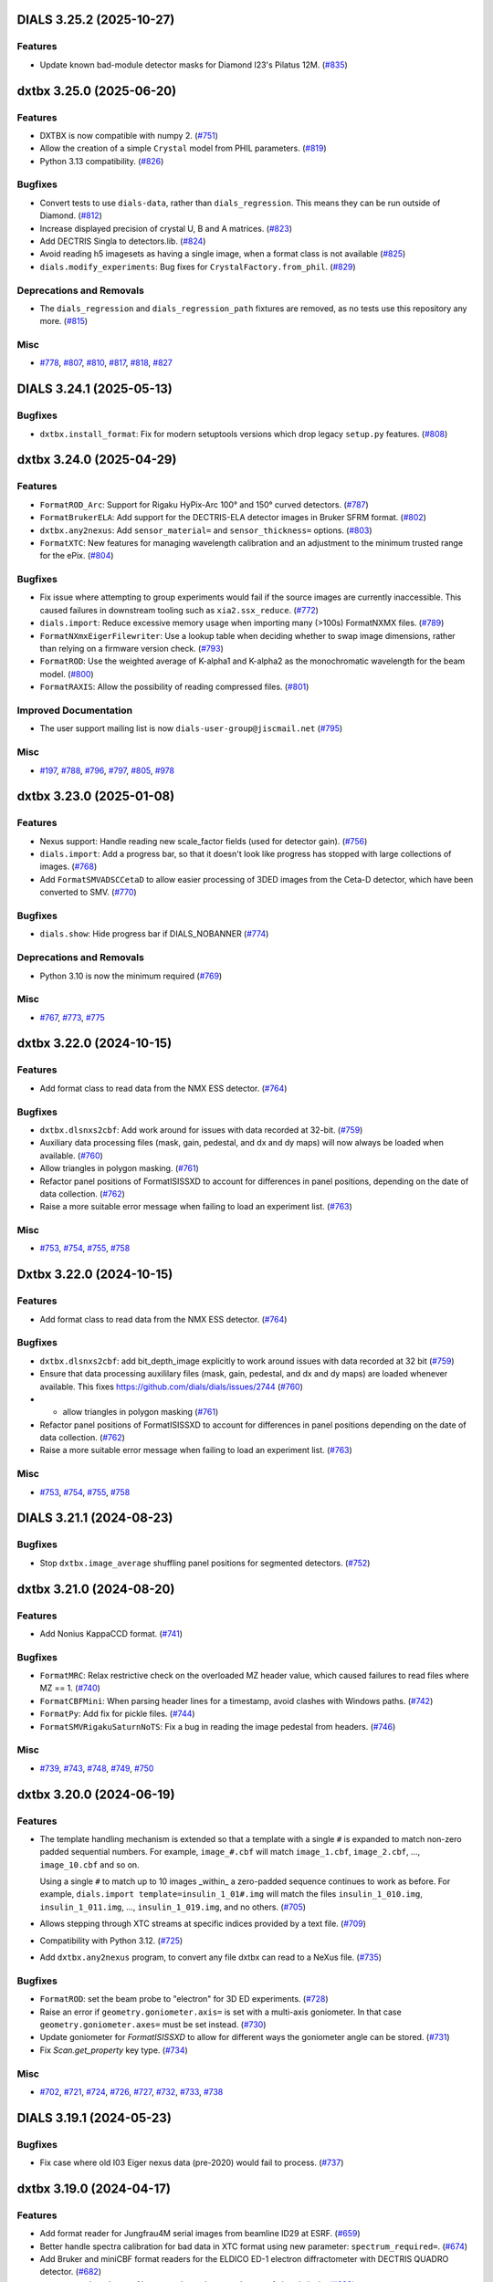 DIALS 3.25.2 (2025-10-27)
=========================

Features
--------

- Update known bad-module detector masks for Diamond I23's Pilatus 12M. (`#835 <https://github.com/cctbx/dxtbx/issues/835>`_)


dxtbx 3.25.0 (2025-06-20)
=========================

Features
--------

- DXTBX is now compatible with numpy 2. (`#751 <https://github.com/cctbx/dxtbx/issues/751>`_)
- Allow the creation of a simple ``Crystal`` model from PHIL parameters. (`#819 <https://github.com/cctbx/dxtbx/issues/819>`_)
- Python 3.13 compatibility. (`#826 <https://github.com/cctbx/dxtbx/issues/826>`_)


Bugfixes
--------

- Convert tests to use ``dials-data``, rather than ``dials_regression``. This means they can be run outside of Diamond. (`#812 <https://github.com/cctbx/dxtbx/issues/812>`_)
- Increase displayed precision of crystal U, B and A matrices. (`#823 <https://github.com/cctbx/dxtbx/issues/823>`_)
- Add DECTRIS Singla to detectors.lib. (`#824 <https://github.com/cctbx/dxtbx/issues/824>`_)
- Avoid reading h5 imagesets as having a single image, when a format class is not available (`#825 <https://github.com/cctbx/dxtbx/issues/825>`_)
- ``dials.modify_experiments``: Bug fixes for ``CrystalFactory.from_phil``. (`#829 <https://github.com/cctbx/dxtbx/issues/829>`_)


Deprecations and Removals
-------------------------

- The ``dials_regression`` and ``dials_regression_path`` fixtures are removed, as no tests use this repository any more. (`#815 <https://github.com/cctbx/dxtbx/issues/815>`_)


Misc
----

- `#778 <https://github.com/cctbx/dxtbx/issues/778>`_, `#807 <https://github.com/cctbx/dxtbx/issues/807>`_, `#810 <https://github.com/cctbx/dxtbx/issues/810>`_, `#817 <https://github.com/cctbx/dxtbx/issues/817>`_, `#818 <https://github.com/cctbx/dxtbx/issues/818>`_, `#827 <https://github.com/cctbx/dxtbx/issues/827>`_


DIALS 3.24.1 (2025-05-13)
=========================

Bugfixes
--------

- ``dxtbx.install_format``: Fix for modern setuptools versions which drop legacy ``setup.py`` features. (`#808 <https://github.com/cctbx/dxtbx/issues/808>`_)


dxtbx 3.24.0 (2025-04-29)
=========================

Features
--------

- ``FormatROD_Arc``: Support for Rigaku HyPix-Arc 100° and 150° curved detectors. (`#787 <https://github.com/cctbx/dxtbx/issues/787>`_)
- ``FormatBrukerELA``: Add support for the DECTRIS-ELA detector images in Bruker SFRM format. (`#802 <https://github.com/cctbx/dxtbx/issues/802>`_)
- ``dxtbx.any2nexus``: Add ``sensor_material=`` and ``sensor_thickness=`` options. (`#803 <https://github.com/cctbx/dxtbx/issues/803>`_)
- ``FormatXTC``: New features for managing wavelength calibration and an adjustment to the minimum trusted range for the ePix. (`#804 <https://github.com/cctbx/dxtbx/issues/804>`_)


Bugfixes
--------

- Fix issue where attempting to group experiments would fail if the source images are currently inaccessible. This caused failures in downstream tooling such as ``xia2.ssx_reduce``. (`#772 <https://github.com/cctbx/dxtbx/issues/772>`_)
- ``dials.import``: Reduce excessive memory usage when importing many (>100s) FormatNXMX files. (`#789 <https://github.com/cctbx/dxtbx/issues/789>`_)
- ``FormatNXmxEigerFilewriter``: Use a lookup table when deciding whether to swap image dimensions, rather than relying on a firmware version check. (`#793 <https://github.com/cctbx/dxtbx/issues/793>`_)
- ``FormatROD``: Use the weighted average of K-alpha1 and K-alpha2 as the monochromatic wavelength for the beam model. (`#800 <https://github.com/cctbx/dxtbx/issues/800>`_)
- ``FormatRAXIS``: Allow the possibility of reading compressed files. (`#801 <https://github.com/cctbx/dxtbx/issues/801>`_)


Improved Documentation
----------------------

- The user support mailing list is now ``dials-user-group@jiscmail.net`` (`#795 <https://github.com/cctbx/dxtbx/issues/795>`_)


Misc
----

- `#197 <https://github.com/cctbx/dxtbx/issues/197>`_, `#788 <https://github.com/cctbx/dxtbx/issues/788>`_, `#796 <https://github.com/cctbx/dxtbx/issues/796>`_, `#797 <https://github.com/cctbx/dxtbx/issues/797>`_, `#805 <https://github.com/cctbx/dxtbx/issues/805>`_, `#978 <https://github.com/cctbx/dxtbx/issues/978>`_


dxtbx 3.23.0 (2025-01-08)
=========================

Features
--------

- Nexus support: Handle reading new scale_factor fields (used for detector gain). (`#756 <https://github.com/cctbx/dxtbx/issues/756>`_)
- ``dials.import``: Add a progress bar, so that it doesn't look like progress has stopped with large collections of images. (`#768 <https://github.com/cctbx/dxtbx/issues/768>`_)
- Add ``FormatSMVADSCCetaD`` to allow easier processing of 3DED images from the Ceta-D detector, which have been converted to SMV. (`#770 <https://github.com/cctbx/dxtbx/issues/770>`_)


Bugfixes
--------

- ``dials.show``: Hide progress bar if DIALS_NOBANNER (`#774 <https://github.com/cctbx/dxtbx/issues/774>`_)


Deprecations and Removals
-------------------------

- Python 3.10 is now the minimum required (`#769 <https://github.com/cctbx/dxtbx/issues/769>`_)


Misc
----

- `#767 <https://github.com/cctbx/dxtbx/issues/767>`_, `#773 <https://github.com/cctbx/dxtbx/issues/773>`_, `#775 <https://github.com/cctbx/dxtbx/issues/775>`_


dxtbx 3.22.0 (2024-10-15)
=========================

Features
--------

- Add format class to read data from the NMX ESS detector. (`#764 <https://github.com/cctbx/dxtbx/issues/764>`_)


Bugfixes
--------

- ``dxtbx.dlsnxs2cbf``: Add work around for issues with data recorded at 32-bit. (`#759 <https://github.com/cctbx/dxtbx/issues/759>`_)
- Auxiliary data processing files (mask, gain, pedestal, and dx and dy maps) will now always be loaded when available. (`#760 <https://github.com/cctbx/dxtbx/issues/760>`_)
- Allow triangles in polygon masking. (`#761 <https://github.com/cctbx/dxtbx/issues/761>`_)
- Refactor panel positions of FormatISISSXD to account for differences in panel positions, depending on the date of data collection. (`#762 <https://github.com/cctbx/dxtbx/issues/762>`_)
- Raise a more suitable error message when failing to load an experiment list. (`#763 <https://github.com/cctbx/dxtbx/issues/763>`_)


Misc
----

- `#753 <https://github.com/cctbx/dxtbx/issues/753>`_, `#754 <https://github.com/cctbx/dxtbx/issues/754>`_, `#755 <https://github.com/cctbx/dxtbx/issues/755>`_, `#758 <https://github.com/cctbx/dxtbx/issues/758>`_


Dxtbx 3.22.0 (2024-10-15)
=========================

Features
--------

- Add format class to read data from the NMX ESS detector. (`#764 <https://github.com/cctbx/dxtbx/issues/764>`_)


Bugfixes
--------

- ``dxtbx.dlsnxs2cbf``: add bit_depth_image explicitly to work around issues with data recorded at 32 bit (`#759 <https://github.com/cctbx/dxtbx/issues/759>`_)
- Ensure that data processing auxililary files (mask, gain, pedestal, and
  dx and dy maps) are loaded whenever available. This fixes
  https://github.com/dials/dials/issues/2744 (`#760 <https://github.com/cctbx/dxtbx/issues/760>`_)
- + allow triangles in polygon masking (`#761 <https://github.com/cctbx/dxtbx/issues/761>`_)
- Refactor panel positions of FormatISISSXD to account for differences in panel positions depending on the date of data collection. (`#762 <https://github.com/cctbx/dxtbx/issues/762>`_)
- Raise a more suitable error message when failing to load an experiment list. (`#763 <https://github.com/cctbx/dxtbx/issues/763>`_)


Misc
----

- `#753 <https://github.com/cctbx/dxtbx/issues/753>`_, `#754 <https://github.com/cctbx/dxtbx/issues/754>`_, `#755 <https://github.com/cctbx/dxtbx/issues/755>`_, `#758 <https://github.com/cctbx/dxtbx/issues/758>`_


DIALS 3.21.1 (2024-08-23)
=========================

Bugfixes
--------

- Stop ``dxtbx.image_average`` shuffling panel positions for segmented detectors. (`#752 <https://github.com/cctbx/dxtbx/issues/752>`_)


dxtbx 3.21.0 (2024-08-20)
=========================

Features
--------

- Add Nonius KappaCCD format. (`#741 <https://github.com/cctbx/dxtbx/issues/741>`_)


Bugfixes
--------

- ``FormatMRC``: Relax restrictive check on the overloaded MZ header value, which caused failures to read files where MZ == 1. (`#740 <https://github.com/cctbx/dxtbx/issues/740>`_)
- ``FormatCBFMini``: When parsing header lines for a timestamp, avoid clashes with Windows paths. (`#742 <https://github.com/cctbx/dxtbx/issues/742>`_)
- ``FormatPy``: Add fix for pickle files. (`#744 <https://github.com/cctbx/dxtbx/issues/744>`_)
- ``FormatSMVRigakuSaturnNoTS``: Fix a bug in reading the image pedestal from headers. (`#746 <https://github.com/cctbx/dxtbx/issues/746>`_)


Misc
----

- `#739 <https://github.com/cctbx/dxtbx/issues/739>`_, `#743 <https://github.com/cctbx/dxtbx/issues/743>`_, `#748 <https://github.com/cctbx/dxtbx/issues/748>`_, `#749 <https://github.com/cctbx/dxtbx/issues/749>`_, `#750 <https://github.com/cctbx/dxtbx/issues/750>`_


dxtbx 3.20.0 (2024-06-19)
=========================

Features
--------

- The template handling mechanism is extended so that a template with a
  single ``#`` is expanded to match non-zero padded sequential numbers.
  For example, ``image_#.cbf`` will match ``image_1.cbf``, ``image_2.cbf``,
  ..., ``image_10.cbf`` and so on.

  Using a single ``#`` to match up to 10 images _within_ a zero-padded
  sequence continues to work as before. For example,
  ``dials.import template=insulin_1_01#.img`` will match the files
  ``insulin_1_010.img``, ``insulin_1_011.img``, ..., ``insulin_1_019.img``,
  and no others. (`#705 <https://github.com/cctbx/dxtbx/issues/705>`_)
- Allows stepping through XTC streams at specific indices provided by a text file. (`#709 <https://github.com/cctbx/dxtbx/issues/709>`_)
- Compatibility with Python 3.12. (`#725 <https://github.com/cctbx/dxtbx/issues/725>`_)
- Add ``dxtbx.any2nexus`` program, to convert any file dxtbx can read to a NeXus file. (`#735 <https://github.com/cctbx/dxtbx/issues/735>`_)


Bugfixes
--------

- ``FormatROD``: set the beam probe to "electron" for 3D ED experiments. (`#728 <https://github.com/cctbx/dxtbx/issues/728>`_)
- Raise an error if ``geometry.goniometer.axis=`` is set with a multi-axis goniometer. In that case ``geometry.goniometer.axes=`` must be set instead. (`#730 <https://github.com/cctbx/dxtbx/issues/730>`_)
- Update goniometer for `FormatISISSXD` to allow for different ways the goniometer angle can be stored. (`#731 <https://github.com/cctbx/dxtbx/issues/731>`_)
- Fix `Scan.get_property` key type. (`#734 <https://github.com/cctbx/dxtbx/issues/734>`_)


Misc
----

- `#702 <https://github.com/cctbx/dxtbx/issues/702>`_, `#721 <https://github.com/cctbx/dxtbx/issues/721>`_, `#724 <https://github.com/cctbx/dxtbx/issues/724>`_, `#726 <https://github.com/cctbx/dxtbx/issues/726>`_, `#727 <https://github.com/cctbx/dxtbx/issues/727>`_, `#732 <https://github.com/cctbx/dxtbx/issues/732>`_, `#733 <https://github.com/cctbx/dxtbx/issues/733>`_, `#738 <https://github.com/cctbx/dxtbx/issues/738>`_


DIALS 3.19.1 (2024-05-23)
=========================

Bugfixes
--------

- Fix case where old I03 Eiger nexus data (pre-2020) would fail to process. (`#737 <https://github.com/cctbx/dxtbx/issues/737>`_)


dxtbx 3.19.0 (2024-04-17)
=========================

Features
--------

- Add format reader for Jungfrau4M serial images from beamline ID29 at ESRF. (`#659 <https://github.com/cctbx/dxtbx/issues/659>`_)
- Better handle spectra calibration for bad data in XTC format using new parameter: ``spectrum_required=``. (`#674 <https://github.com/cctbx/dxtbx/issues/674>`_)
- Add Bruker and miniCBF format readers for the ELDICO ED-1 electron diffractometer with DECTRIS QUADRO detector. (`#682 <https://github.com/cctbx/dxtbx/issues/682>`_)
- ``FormatSMVTimePix_SU``: Always mask out the central cross of virtual pixels. (`#683 <https://github.com/cctbx/dxtbx/issues/683>`_)
- Add format reader for ISIS SXD detector. (`#687 <https://github.com/cctbx/dxtbx/issues/687>`_)
- Detector distance can now be manually overridden for multi-panel detectors. (`#698 <https://github.com/cctbx/dxtbx/issues/698>`_)
- Add format reader to read time of flight Laue data from MANDI. (`#703 <https://github.com/cctbx/dxtbx/issues/703>`_)
- Additional features for `FormatXTCRayonix` (`#723 <https://github.com/cctbx/dxtbx/issues/723>`_)


Bugfixes
--------

- Importing the (deprecated and removed) ``dxtbx.datablock`` module failed to display warning properly. (`#665 <https://github.com/cctbx/dxtbx/issues/665>`_)
- Fix scan comparison for scan properties changes (`#669 <https://github.com/cctbx/dxtbx/issues/669>`_)
- Eiger Support: Invert the module dimensions, only for older firmware versions. See https://media.dectris.com/230203-Release_Notes-DECTRIS_EIGER2.pdf for reference. (`#676 <https://github.com/cctbx/dxtbx/issues/676>`_)
- ``FormatMRC``: Better handling of extended headers. (https://github.com/ccpem/mrcfile/issues/50), and extended headers are ignored if they contain junk values. (`#679 <https://github.com/cctbx/dxtbx/issues/679>`_)
- Fixed some properties not being correctly parsed in `Scan.from_dict`. (`#688 <https://github.com/cctbx/dxtbx/issues/688>`_)
- Negative rotation angles are now allowed, the goniometer axis will be inverted if necessary. (`#690 <https://github.com/cctbx/dxtbx/issues/690>`_)
- ``dials.import`` now uses natural sorting on input data, instead of strict sorting. (`#697 <https://github.com/cctbx/dxtbx/issues/697>`_)
- Fix setting detector distance for single panel detectors that have a hierarchy. (`#699 <https://github.com/cctbx/dxtbx/issues/699>`_)
- Better recognition for SMV images from MLFSOM and other simulators from James Holton. (`#708 <https://github.com/cctbx/dxtbx/issues/708>`_)
- Fix error introduced in ``FormatSMVJHSim`` causing test failures. (`#710 <https://github.com/cctbx/dxtbx/issues/710>`_)
- `PolychromaticBeam` can now be copied with `copy.deepcopy`. (`#711 <https://github.com/cctbx/dxtbx/issues/711>`_)
- Add missing argument to `PolychromaticBeamPickleSuite.getinitargs`. (`#714 <https://github.com/cctbx/dxtbx/issues/714>`_)


Misc
----

- `#620 <https://github.com/cctbx/dxtbx/issues/620>`_, `#667 <https://github.com/cctbx/dxtbx/issues/667>`_, `#670 <https://github.com/cctbx/dxtbx/issues/670>`_, `#689 <https://github.com/cctbx/dxtbx/issues/689>`_, `#691 <https://github.com/cctbx/dxtbx/issues/691>`_, `#694 <https://github.com/cctbx/dxtbx/issues/694>`_, `#696 <https://github.com/cctbx/dxtbx/issues/696>`_, `#701 <https://github.com/cctbx/dxtbx/issues/701>`_, `#704 <https://github.com/cctbx/dxtbx/issues/704>`_, `#707 <https://github.com/cctbx/dxtbx/issues/707>`_, `#713 <https://github.com/cctbx/dxtbx/issues/713>`_


dxtbx 3.17.0 (2023-11-03)
=========================

Features
--------

- Add ``nxmx_writer``, a tool for converting any data dxtbx can read to NeXus data. (`#615 <https://github.com/cctbx/dxtbx/issues/615>`_)
- Remove circular dependencies between dxtbx and ``cctbx.xfel``, by using the new ``serialtbx``. (`#627 <https://github.com/cctbx/dxtbx/issues/627>`_)
- Set the beam probe to ``electron`` in both ``FormatNXmxED`` and ``FormatSER``. (`#661 <https://github.com/cctbx/dxtbx/issues/661>`_)


Bugfixes
--------

- ``dxtbx.image_average``: Better handle detector gain and pixel data type. (`#660 <https://github.com/cctbx/dxtbx/issues/660>`_)
- ``Beam.probe`` is no longer reset if any geometrical override is provided at import. (`#661 <https://github.com/cctbx/dxtbx/issues/661>`_)
- Pilatus 4: Do not invert module size that is correctly written in master file. (`#663 <https://github.com/cctbx/dxtbx/issues/663>`_)
- ``dxtbx.plot_detector_models``: Use noninteractive matpotlib backend, if using the ``pdf_file=`` option. (`#664 <https://github.com/cctbx/dxtbx/issues/664>`_)


Deprecations and Removals
-------------------------

- Legacy ``Datablock`` support has been removed, after being deprecated for several years. If you have any experiments that use these, they will need to be re-imported. (`#504 <https://github.com/cctbx/dxtbx/issues/504>`_)


Misc
----

- `#622 <https://github.com/cctbx/dxtbx/issues/622>`_


Dxtbx 3.17 (2023-11-03)
=======================

Features
--------

- Add nxmx_writer, a tool for converting any data dxtbx can read to NeXus data (`#615 <https://github.com/cctbx/dxtbx/issues/615>`_)
- Remove circular dependencies between dxtbx and ``cctbx.xfel`` by using the new ``serialtbx``. (`#627 <https://github.com/cctbx/dxtbx/issues/627>`_)
- Set the beam probe to ``electron`` in both ``FormatNXmxED`` and ``FormatSER``. (`#661 <https://github.com/cctbx/dxtbx/issues/661>`_)


Bugfixes
--------

- Bugfix for dxtbx.image_average: handle detector gain and pixel data type better (`#660 <https://github.com/cctbx/dxtbx/issues/660>`_)
- The beam probe is no longer reset if any geometrical override is provided at import. (`#661 <https://github.com/cctbx/dxtbx/issues/661>`_)
- Pilatus 4: do not invert module size (is written correctly in master file) (`#663 <https://github.com/cctbx/dxtbx/issues/663>`_)
- ``dxtbx.plot_detector_models``: use noninteractive matpotlib backend if using the pdf_file option (`#664 <https://github.com/cctbx/dxtbx/issues/664>`_)


Deprecations and Removals
-------------------------

- dxtbx: remove legacy datablock object (obsolete for several years) (`#504 <https://github.com/cctbx/dxtbx/issues/504>`_)


Misc
----

- `#622 <https://github.com/cctbx/dxtbx/issues/622>`_


DIALS 3.16.1 (2023-09-05)
=========================

Bugfixes
--------

- Fix situation where a bad ``Beam.probe`` could cause undefined behaviour. (`#656 <https://github.com/cctbx/dxtbx/issues/656>`_)
- Fix performance regression loading large experiment lists containing profile/scaling models. (`#658 <https://github.com/cctbx/dxtbx/issues/658>`_)


dxtbx 3.16.0 (2023-08-14)
=========================

Features
--------

- Add new Beam class ``dxtbx.model.PolychromaticBeam``, for polychromatic/multi-wavelength/wide bandpass experiments. (`#621 <https://github.com/cctbx/dxtbx/issues/621>`_)
- Formats: Reflect move of Eiger detector from PETRA P14 to P13. (`#626 <https://github.com/cctbx/dxtbx/issues/626>`_)
- The ``model.Beam`` object now has a ``probe`` value to keep track of the type of radiation. (`#647 <https://github.com/cctbx/dxtbx/issues/647>`_)
- Formats: CBFMini support for the EIGER2 16M detector at CHESS beamline ID7B2, which has an inverted rotation axis. (`#649 <https://github.com/cctbx/dxtbx/issues/649>`_)
- Formats: Support for Eiger 9M on ESRF ID23-2, which has an undeclared vertical goniometer. (`#651 <https://github.com/cctbx/dxtbx/issues/651>`_)
- Formats: Partial support for the Rigaku Oxford Diffraction file format, including support for multi-axis goniometers and faster decompression. (`#645 <https://github.com/cctbx/dxtbx/issues/645>`_) (`#653 <https://github.com/cctbx/dxtbx/issues/653>`_)


Bugfixes
--------

- Panel geometry definitions in PHIL are merged by panel id *before* constructing panels. (`#299 <https://github.com/cctbx/dxtbx/issues/299>`_)
- ``flumpy``: Fix case where incorrect ``flex.vec2``, ``flex.vec3`` could be generated. (`#439 <https://github.com/cctbx/dxtbx/issues/439>`_)
- NXmx files with multidimensional arrays (images, modules, or both) are now handled. (`#612 <https://github.com/cctbx/dxtbx/issues/612>`_)
- Slicing of imageset objects is now consistently 0-based, including for the sliced data accessor. Previously, the data accessor had to be accessed with the original index offsets. (`#633 <https://github.com/cctbx/dxtbx/issues/633>`_)
- Formats: Add fix for Eiger / NXmx data from DLS i19-2, to correctly assign the image bit depth. (`#652 <https://github.com/cctbx/dxtbx/issues/652>`_)


Misc
----

- `#640 <https://github.com/cctbx/dxtbx/issues/640>`_, `#642 <https://github.com/cctbx/dxtbx/issues/642>`_, `#643 <https://github.com/cctbx/dxtbx/issues/643>`_, `#645 <https://github.com/cctbx/dxtbx/issues/645>`_, `#650 <https://github.com/cctbx/dxtbx/issues/650>`_, `#655 <https://github.com/cctbx/dxtbx/issues/655>`_


DIALS 3.15.1 (2023-06-29)
=========================

Bugfixes
--------

- ``dxtbx.dlsnxs2cbf``: Fix import overwritten by local variable. (`#641 <https://github.com/cctbx/dxtbx/issues/641>`_)


dxtbx 3.15.0 (2023-06-13)
=========================

Features
--------

- Support for Bruker Photon detectors has been extended to include Photon-III. (`#637 <https://github.com/cctbx/dxtbx/issues/637>`_)


Bugfixes
--------

- Rigaku Saturn SMV images with multi-axis crystal goniometers are now handledi, instead of being silently ignored. With thanks to James Hester for this contribution. (`#617 <https://github.com/cctbx/dxtbx/issues/617>`_)
- FormatCBFFull: If rotation angles are decreasing, then invert the rotation axis as well as the angles, to be consistent. (`#623 <https://github.com/cctbx/dxtbx/issues/623>`_)
- Bugfix for CCTBX bootstrapped environments, without conda. (`#630 <https://github.com/cctbx/dxtbx/issues/630>`_)


Misc
----

- `#625 <https://github.com/cctbx/dxtbx/issues/625>`_, `#636 <https://github.com/cctbx/dxtbx/issues/636>`_, `#639 <https://github.com/cctbx/dxtbx/issues/639>`_


DIALS 3.14.2 (2023-05-16)
=========================

Bugfixes
--------

- Compatibility fix for the DECTRIS Eiger FileWriter. Recent FileWriter versions split bit depth metadata into two separate items, ``bit_depth_readout`` from the NXmx standard, and the new ``bit_depth_image`` field. This adds support for the latter, and now passes the metadata through into image conversion. (`#632 <https://github.com/cctbx/dxtbx/issues/632>`_)


dxtbx 3.14.0 (2023-04-12)
=========================

Features
--------

- ``flumpy``: Add support for conversion of ``flex.miller_index`` arrays to/from numpy. (`#618 <https://github.com/cctbx/dxtbx/issues/618>`_)


Bugfixes
--------

- Flumpy: Prefer returning ``flex.int`` instead of ``flex.long`` when they are the same size. This solves ambiguous behaviour when reading images on Windows platforms. (`#607 <https://github.com/cctbx/dxtbx/issues/607>`_)
- ``dxtbx.plot_detector_models``: Fix display of multiple single-panel detector models. (`#610 <https://github.com/cctbx/dxtbx/issues/610>`_)


Misc
----

- `#604 <https://github.com/cctbx/dxtbx/issues/604>`_, `#608 <https://github.com/cctbx/dxtbx/issues/608>`_, `#609 <https://github.com/cctbx/dxtbx/issues/609>`_, `#611 <https://github.com/cctbx/dxtbx/issues/611>`_, `#614 <https://github.com/cctbx/dxtbx/issues/614>`_


dxtbx 3.13.0 (2023-01-26)
=========================

Features
--------

- ``FormatNXmxED``: Format support for electron diffraction images converted to be compatible with NXmx by `nexgen <https://github.com/dials/nexgen>`_. (`#583 <https://github.com/cctbx/dxtbx/issues/583>`_)
- ``FormatNXmxEDeBIC``: Including a mask specific for the SINGLA that is temporarily installed at eBIC, through to early 2023. (`#589 <https://github.com/cctbx/dxtbx/issues/589>`_)


Bugfixes
--------

- ``dxtbx.image_average``: Fix a crash from using more processors than images when using MPI. (`#571 <https://github.com/cctbx/dxtbx/issues/571>`_)
- ``dxtbx.plot_detector_models`` now works with newer versions of matplotlib. (`#574 <https://github.com/cctbx/dxtbx/issues/574>`_)
- ``FormatNXmxDLS``: Don't process electron diffraction images collected at eBIC that have been converted by ``nexgen``. (`#579 <https://github.com/cctbx/dxtbx/issues/579>`_)
- Correct maximum value of Rayonix trusted range. (`#590 <https://github.com/cctbx/dxtbx/issues/590>`_)
- Read underload from CBF files. (`#592 <https://github.com/cctbx/dxtbx/issues/592>`_)
- ``NXmx``: Ensure integer data types get converted to ``flex.int`` on all platforms. (`#594 <https://github.com/cctbx/dxtbx/issues/594>`_)
- Fix trusted range in ``FormatCBFMultiTile`` and ``FormatCBFMultiTileHierarchy``. (`#595 <https://github.com/cctbx/dxtbx/issues/595>`_)
- ``FullCBFWriter``: Fix writing of the newly consistent trusted_range values. (`#601 <https://github.com/cctbx/dxtbx/issues/601>`_)


Misc
----

- `#578 <https://github.com/cctbx/dxtbx/issues/578>`_, `#591 <https://github.com/cctbx/dxtbx/issues/591>`_, `#597 <https://github.com/cctbx/dxtbx/issues/597>`_, `#598 <https://github.com/cctbx/dxtbx/issues/598>`_, `#599 <https://github.com/cctbx/dxtbx/issues/599>`_, `#600 <https://github.com/cctbx/dxtbx/issues/600>`_, `#602 <https://github.com/cctbx/dxtbx/issues/602>`_, `#603 <https://github.com/cctbx/dxtbx/issues/603>`_, `#605 <https://github.com/cctbx/dxtbx/issues/605>`_, `#606 <https://github.com/cctbx/dxtbx/issues/606>`_


Dxtbx 3.13 (2023-01-12)
=======================

Features
--------

- ``FormatNXmxED``: Format support for electron diffraction images converted to be compatible with NXmx by `nexgen <https://github.com/dials/nexgen>`_. (`#583 <https://github.com/cctbx/dxtbx/issues/583>`_)
- ``FormatNXmxEDeBIC``: Including a mask specific for the SINGLA that is temporarily installed at eBIC, through to early 2023. (`#589 <https://github.com/cctbx/dxtbx/issues/589>`_)


Bugfixes
--------

- ``dxtbx.image_average``: Fix a crash from using more processors than images when using MPI. (`#571 <https://github.com/cctbx/dxtbx/issues/571>`_)
- ``dxtbx.plot_detector_models`` now works with newer versions of matplotlib. (`#574 <https://github.com/cctbx/dxtbx/issues/574>`_)
- ``FormatNXmxDLS``: Don't process electron diffraction images collected at eBIC that have been converted by ``nexgen``. (`#579 <https://github.com/cctbx/dxtbx/issues/579>`_)
- Correct maximum value of Rayonix trusted range. (`#590 <https://github.com/cctbx/dxtbx/issues/590>`_)
- Read underload from CBF files (`#592 <https://github.com/cctbx/dxtbx/issues/592>`_)
- ``NXmx``: Ensure integer data types get converted to ``flex.int`` on all platforms. (`#594 <https://github.com/cctbx/dxtbx/issues/594>`_)
- Fix trusted range in ``FormatCBFMultiTile`` and ``FormatCBFMultiTileHierarchy``. (`#595 <https://github.com/cctbx/dxtbx/issues/595>`_)


Misc
----

- `#578 <https://github.com/cctbx/dxtbx/issues/578>`_, `#591 <https://github.com/cctbx/dxtbx/issues/591>`_, `#597 <https://github.com/cctbx/dxtbx/issues/597>`_, `#598 <https://github.com/cctbx/dxtbx/issues/598>`_, `#600 <https://github.com/cctbx/dxtbx/issues/600>`_


Dxtbx 3.13 (2023-01-12)
=======================

Features
--------

- ``FormatNXmxED``: a new format class for electron diffraction images converted to be compatible with NXmx by nexgen (https://github.com/dials/nexgen) (`#583 <https://github.com/cctbx/dxtbx/issues/583>`_)
- Add ``FormatNXmxEDeBIC``, which includes a mask specific for the SINGLA that is temporarily installed at eBIC, through to early 2023. (`#589 <https://github.com/cctbx/dxtbx/issues/589>`_)


Bugfixes
--------

- dxtbx.image_average: fix a crash from using more processors than images when using MPI. (`#571 <https://github.com/cctbx/dxtbx/issues/571>`_)
- Fix dxtbx.plot_detector_models for new versions of matplotlib (`#574 <https://github.com/cctbx/dxtbx/issues/574>`_)
- ``FormatNXmxDLS`` no longer recognises electron diffraction images collected at eBIC that have been converted by ``nexgen``. (`#579 <https://github.com/cctbx/dxtbx/issues/579>`_)
- Corrected maximum value of Rayonix trusted range. (`#590 <https://github.com/cctbx/dxtbx/issues/590>`_)
- Read underload from CBF files (`#592 <https://github.com/cctbx/dxtbx/issues/592>`_)
- ``NXmx``: Ensure integer data types get converted to ``flex.int``, i.e. ``int`` C-type, on all platforms (`#594 <https://github.com/cctbx/dxtbx/issues/594>`_)
- Fix trusted range in FormatCBFMultiTile and FormatCBFMultiTileHierarchy. (`#595 <https://github.com/cctbx/dxtbx/issues/595>`_)


Misc
----

- `#578 <https://github.com/cctbx/dxtbx/issues/578>`_, `#591 <https://github.com/cctbx/dxtbx/issues/591>`_, `#597 <https://github.com/cctbx/dxtbx/issues/597>`_, `#598 <https://github.com/cctbx/dxtbx/issues/598>`_, `#600 <https://github.com/cctbx/dxtbx/issues/600>`_


DIALS 3.12.1 (2022-12-05)
=========================

Bugfixes
--------

- NXmx: eliminate potential divide-by-zero warning (`#572 <https://github.com/cctbx/dxtbx/issues/572>`_)
- Fallback on legacy FormatNexus to workaround issues reading datasets written by the Dectris filewriter with FormatNXmx(#582) (`#584 <https://github.com/cctbx/dxtbx/issues/584>`_)
- Fix support for datasets generated by the DECTRIS EIGER filewriter (`#586 <https://github.com/cctbx/dxtbx/issues/586>`_)
- ``FormatCBFFull``: trusted range bug fix - use the minimum valid pixel value rather than the undefined value (`#587 <https://github.com/cctbx/dxtbx/issues/587>`_)
- NXmx: fallback on explicit beam_center_{x,y} if the x,y components of the detector origin are zero (`#588 <https://github.com/cctbx/dxtbx/issues/588>`_)


dxtbx 3.12.0 (2022-10-31)
=========================

Features
--------

- Improve XTC handling from LCLS. Includes better spectrum support, parallax for the ePix, binning for the Rayonix, and radial_averge fixes. (`#517 <https://github.com/cctbx/dxtbx/issues/517>`_)
- Add spectrum support to FormatNXmx. (`#538 <https://github.com/cctbx/dxtbx/issues/538>`_)
- NXmx: Add support for `@equipment_component <https://manual.nexusformat.org/classes/base_classes/NXtransformations.html#nxtransformations-axisname-equipment-component-attribute>`_ for forming logical groupings of transformations to reduce the number of levels in the detector hierarchy.  Note: ``.expt`` files will not be backwards compatible for users of the JF16M detector at SwissFEL, or the AGIPD detector at EuXFEL. (`#561 <https://github.com/cctbx/dxtbx/issues/561>`_)


Bugfixes
--------

- ``trusted_range`` is now defined consistently as the _inclusive_ range between the minimum and maximum trusted values, i.e. valid pixels are those less than or equal to the maximum trusted value and greater than or equal to the minimum trusted value. (`#536 <https://github.com/cctbx/dxtbx/issues/536>`_)
- Improved speed of reading many-panel Nexus images. (`#565 <https://github.com/cctbx/dxtbx/issues/565>`_)
- Remove unintended error message escalation when passing multiple image ranges to import. 
- Remove stray and unhelpful error message display when passing multiple image ranges to import. (`#567 <https://github.com/cctbx/dxtbx/issues/567>`_)
- Added Diamonds VMXm Eiger CdTe 9M to "legacy" list where the fast, slow dimensions are reversed. (`#569 <https://github.com/cctbx/dxtbx/issues/569>`_)


Deprecations and Removals
-------------------------

- The deprecated ``set_slow_fast_beam_centre_mm`` function has been removed. Please use ``set_fast_slow_beam_centre_mm`` instead. (`#544 <https://github.com/cctbx/dxtbx/issues/544>`_)


Misc
----

- `#541 <https://github.com/cctbx/dxtbx/issues/541>`_, `#543 <https://github.com/cctbx/dxtbx/issues/543>`_, `#554 <https://github.com/cctbx/dxtbx/issues/554>`_, `#556 <https://github.com/cctbx/dxtbx/issues/556>`_, `#557 <https://github.com/cctbx/dxtbx/issues/557>`_, `#558 <https://github.com/cctbx/dxtbx/issues/558>`_, `#563 <https://github.com/cctbx/dxtbx/issues/563>`_


DIALS 3.11.2 (2022-09-27)
=========================

Bugfixes
--------

- ``NXmx``: Cope more gracefully with scalar NXtransformations values. (`#546 <https://github.com/cctbx/dxtbx/issues/546>`_)
- ``dxtbx.dlsnxs2cbf``: Fix distance and pixel size bugs. (`#548 <https://github.com/cctbx/dxtbx/issues/548>`_)
- NXmx reading: Handle cases where the detector is read as between the sample and source. This is to compensate for an incorrect definition in the Dectris Eiger file writer. (`#550 <https://github.com/cctbx/dxtbx/issues/550>`_)


Misc
----

- `#547 <https://github.com/cctbx/dxtbx/issues/547>`_


DIALS 3.11.1 (2022-09-02)
=========================

Bugfixes
--------

- ``dxtbx.dlsnxs2cbf``: Fix bug introduced by #572. (`#545 <https://github.com/cctbx/dxtbx/issues/545>`_)


dxtbx 3.11.0 (2022-08-24)
=========================

Features
--------

- Replace use of legacy ``FormatNexusEiger`` with new ``FormatNXmx`` format class. (`#455 <https://github.com/cctbx/dxtbx/issues/455>`_)


Bugfixes
--------

- DXTBX now uses the median oscillation width from across the entire scan. This resolved issues where the goniometer scan positions were read-back values instead of set-point values, and a slow rotation start across the first two images would cause the oscillation width for the whole scan to be calculated incorrectly. (`#526 <https://github.com/cctbx/dxtbx/issues/526>`_)
- ``FormatNXmx``: Support NXmx files with one wavelength per image. (`#527 <https://github.com/cctbx/dxtbx/issues/527>`_)
- ``ExperimentList.append()``: No longer O(N²) with experiment identifiers. (`#528 <https://github.com/cctbx/dxtbx/issues/528>`_)
- ``FormatNXmx``: Ignore empty pixel masks, instead of printing a confusing error. (`#529 <https://github.com/cctbx/dxtbx/issues/529>`_)
- Correct assumptions about interpreting multi-axis goniometer axes from full-CBF files. Previously, it was assumed the ``axis`` and ``diffrn_scan_axis`` categories listed axes in the same order, and that this matched a standard diffractometer axis order. The goniometer model is now build correctly, regardless of the order specified in the file. (`#539 <https://github.com/cctbx/dxtbx/issues/539>`_)


Misc
----

- `#531 <https://github.com/cctbx/dxtbx/issues/531>`_, `#533 <https://github.com/cctbx/dxtbx/issues/533>`_


DIALS 3.10.3 (2022-08-02)
=========================

Bugfixes
--------

- Fix ``mask_untrusted_circle()`` crash when untrusted circle extends outside detector. This affected ``dials.generate_mask``. (`#525 <https://github.com/cctbx/dxtbx/issues/525>`_)
- ``FormatNXmx``: Allow empty ``saturation_value`` field when importing data. (`#534 <https://github.com/cctbx/dxtbx/issues/534>`_)


DIALS 3.10.1 (2022-07-12)
=========================

Features
--------

- Updated bad pixel mask for DLS I23 PILATUS 12M for 2022 run 3 (`#530 <https://github.com/cctbx/dxtbx/issues/530>`_)


Bugfixes
--------

- ``dxtbx.install_format``: Handle case on MacOS ``.pkg`` installations where URL-formats could not be installed. (`#524 <https://github.com/cctbx/dxtbx/issues/524>`_)


dxtbx 3.10.0 (2022-06-09)
=========================

Features
--------

- Recognise `NXmx standard <https://manual.nexusformat.org/classes/applications/NXmx.html>`_ data from the Diamond Light Source `DIAD <https://www.diamond.ac.uk/Instruments/Imaging-and-Microscopy/DIAD.html>`_ beamline. (`#506 <https://github.com/cctbx/dxtbx/issues/506>`_)
- When installed as a libtbx module, dxtbx will not install python packages into ``conda_base/``. (`#511 <https://github.com/cctbx/dxtbx/issues/511>`_)
- Added ``flex_table.h`` and ``flex_table_suite.h`` objects from DIALS. These contain the C++ classes backing the ``dials.array_family.flex.reflection_table`` object, and allow a collection of ``array_family.flex`` arrays to be grouped together into a multi-columnar, row-addressable format. They are moved here to allow extension of the dxtbx models in this form. (`#521 <https://github.com/cctbx/dxtbx/issues/521>`_)


Bugfixes
--------

- Fixed ``Panel.projection_2d`` not being serialized. (`#509 <https://github.com/cctbx/dxtbx/issues/509>`_)
- ``dxtbx.dlsnxs2cbf``: Fix image oscillation for screening images (`#514 <https://github.com/cctbx/dxtbx/issues/514>`_)
- Fix ``dxtbx.image_average`` for raster scans. (`#522 <https://github.com/cctbx/dxtbx/issues/522>`_)


Deprecations and Removals
-------------------------

- Remove disused ``FormatEigerStream`` format class. This was used internally at Diamond Light Source as an intermediate solution before implementing SWMR support. (`#499 <https://github.com/cctbx/dxtbx/issues/499>`_)


Misc
----

- `#498 <https://github.com/cctbx/dxtbx/issues/498>`_, `#500 <https://github.com/cctbx/dxtbx/issues/500>`_, `#502 <https://github.com/cctbx/dxtbx/issues/502>`_, `#505 <https://github.com/cctbx/dxtbx/issues/505>`_, `#512 <https://github.com/cctbx/dxtbx/issues/512>`_, `#513 <https://github.com/cctbx/dxtbx/issues/513>`_, `#515 <https://github.com/cctbx/dxtbx/issues/515>`_, `#520 <https://github.com/cctbx/dxtbx/issues/520>`_


dxtbx DIALS 3.9.2 (2022-05-09)
==============================

Bugfixes
--------

- ``FormatCBFFullPilatus``: Handle detector information better in cases of multiple or missing panels. (`#508 <https://github.com/cctbx/dxtbx/issues/508>`_)
- Remove check for beam/normalization orthogonality in ``Beam.rotate_around_origin``. This could stop processing of older, incorrectly configured data. (`#510 <https://github.com/cctbx/dxtbx/issues/510>`_)
- Correct a unicode error reading Bruker ``.sfrm`` files. With thanks to `Dennis Brookner <https://github.com/dennisbrookner>`_ for this change. (`#518 <https://github.com/cctbx/dxtbx/issues/518>`_)


dxtbx 3.8.4 (2022-04-01)
========================

Bugfixes
--------

- ``FormatNXmxI19_2``:  Allow data from beamline I19-2 at Diamond Light Source to be processed with optional masking of the beamline's standard diamond anvil pressure cell with a 76° aperture. (`#481 <https://github.com/cctbx/dxtbx/issues/481>`_)


dxtbx 3.9.1 (2022-03-31)
========================

Features
--------

- Windows support for the CMake build. (`#507 <https://github.com/cctbx/dxtbx/issues/507>`_)


dxtbx 3.9.0 (2022-03-14)
========================

Features
--------

- Add get_spectrum to FormatXTC (`#484 <https://github.com/cctbx/dxtbx/issues/484>`_)
- Add filtering by event code for processing LCLS data (`#489 <https://github.com/cctbx/dxtbx/issues/489>`_)
- Beam flux is now written to, and read from, CBF files. (`#493 <https://github.com/cctbx/dxtbx/issues/493>`_)


Bugfixes
--------

- Reduce, in some cases drastically, memory usage of ``ImageSet`` objects. (`#438 <https://github.com/cctbx/dxtbx/issues/438>`_)
- Make FormatPY abstract so that dxtbx doesn't try to read ``.pickle`` reflection files as images. (`#464 <https://github.com/cctbx/dxtbx/issues/464>`_)
- Add method ersatz_uuid4 which gives an implementation of a random 128 bit UUID4 (`#477 <https://github.com/cctbx/dxtbx/issues/477>`_)
- ``FormatNXmxI19_2``:  Allow data from beamline I19-2 at Diamond Light Source to be processed with optional masking of the beamline's standard diamond anvil pressure cell with a 76° aperture. (`#481 <https://github.com/cctbx/dxtbx/issues/481>`_)
- Correctly handle slicing ImageSequences made from images starting with 0 (`#485 <https://github.com/cctbx/dxtbx/issues/485>`_)
- The Beam object constructor no longer discards "transmission" and "flux". (`#488 <https://github.com/cctbx/dxtbx/issues/488>`_)
- Fix wavelength bug in FormatXTC for older datasets (`#490 <https://github.com/cctbx/dxtbx/issues/490>`_)
- Fixed inconsistency in ``dxtbx.model.Scan`` default constructor that gave different results when loading from Python dictionary. (`#496 <https://github.com/cctbx/dxtbx/issues/496>`_)


Misc
----

- `#462 <https://github.com/cctbx/dxtbx/issues/462>`_, `#463 <https://github.com/cctbx/dxtbx/issues/463>`_, `#466 <https://github.com/cctbx/dxtbx/issues/466>`_, `#468 <https://github.com/cctbx/dxtbx/issues/468>`_, `#471 <https://github.com/cctbx/dxtbx/issues/471>`_, `#477 <https://github.com/cctbx/dxtbx/issues/477>`_, `#479 <https://github.com/cctbx/dxtbx/issues/479>`_, `#480 <https://github.com/cctbx/dxtbx/issues/480>`_, `#482 <https://github.com/cctbx/dxtbx/issues/482>`_, `#487 <https://github.com/cctbx/dxtbx/issues/487>`_, `#494 <https://github.com/cctbx/dxtbx/issues/494>`_, `#495 <https://github.com/cctbx/dxtbx/issues/495>`_


DIALS 3.8.3 (2022-02-22)
========================

Bugfixes
--------

- FormatNXmx: Open nexus files in SWMR mode. (`#478 <https://github.com/cctbx/dxtbx/issues/478>`_)


DIALS 3.8.2 (2022-02-07)
========================

Bugfixes
--------

- ``dxtbx.dlsnxs2cbf``: Provide more general support for correctly formatted NXmx-flavoured NeXus data.  Previously, only a very limited subset of experiment geometries and data formats were supported. (`#453 <https://github.com/cctbx/dxtbx/issues/453>`_)
- More robustly handle different ways of recording single-value NXmx detector metadata. (`#460 <https://github.com/cctbx/dxtbx/issues/460>`_)
- Fix ``dxtbx.plot_detector_models`` running on newer matplotlib versions. (`#475 <https://github.com/cctbx/dxtbx/issues/475>`_)


DIALS 3.8.1 (2022-01-25)
========================

Features
--------

- Updated bad pixel mask for DLS I23 PILATUS 12M for 2022 run 1 (`#469 <https://github.com/cctbx/dxtbx/issues/469>`_)


dxtbx 3.8.0 (2022-01-11)
========================

Features
--------

- dxtbx can be optionally used without ``cbflib_adaptbx``. (`#368 <https://github.com/cctbx/dxtbx/issues/368>`_)
- Experimental support for building dxtbx with CMake. (`#449 <https://github.com/cctbx/dxtbx/issues/449>`_)
- Track dxtbx version explicitly, with bump2version. (`#458 <https://github.com/cctbx/dxtbx/issues/458>`_)


Bugfixes
--------

- Fix an arithmetic mistake in ``dxtbx.model.Goniometer.rotate_around_origin``, which was mangling the addition of a new rotation to the goniostat rotation operator :math:`\mathbf{R}`. (`#451 <https://github.com/cctbx/dxtbx/issues/451>`_)
- Correct pedestal handling for simulated images from ``simtbx``. (`#456 <https://github.com/cctbx/dxtbx/issues/456>`_)
- Ensure ``FormatTIFF`` only understands images with the expected basic TIFF header. (`#457 <https://github.com/cctbx/dxtbx/issues/457>`_)
- Get CI builds working again by restricting ``setuptools<60``. (`#459 <https://github.com/cctbx/dxtbx/issues/459>`_)


Improved Documentation
----------------------

- Update the documentation of the in-house convention for representing the goniostat rotation operator :math:`\mathbf{R}`, to match `the conventions page <https://dials.github.io/documentation/conventions.html#the-dxtbx-goniometer-model>`_ of the online DIALS documentation. (`#450 <https://github.com/cctbx/dxtbx/issues/450>`_)


Deprecations and Removals
-------------------------

- Remove ``ImageToEwaldSphere``, which was used in a now-removed utility. (`#446 <https://github.com/cctbx/dxtbx/issues/446>`_)
- The deprecated function ``dxtbx.model.detector_helpers.project_2d`` has been removed. The deprecation warning on usage of `DataBlock` has been made more visible. (`#448 <https://github.com/cctbx/dxtbx/issues/448>`_)


Misc
----

- `#366 <https://github.com/cctbx/dxtbx/issues/366>`_


DIALS 3.7.0 (2021-11-01)
========================

Features
--------

- New function ``Crystal.clone()``, to get a new Crystal object of the same type. (`#420 <https://github.com/cctbx/dxtbx/issues/420>`_)
- New ``fast_slow_beam_centre=`` parameter for detector models allows setting the beam centre using fast, slow [panel] value ordering. (`#421 <https://github.com/cctbx/dxtbx/issues/421>`_)
- Added ``dlstbx.nexus.nxmx`` module that provides a high-level read-only interface to HDF5 files adhering to the NeXus/NXmx standard, and support for Diamond Light Source's I19-2 EIGER detector. (`#423 <https://github.com/cctbx/dxtbx/issues/423>`_)
- Allow importing experiment lists from single-file templates. (`#425 <https://github.com/cctbx/dxtbx/issues/425>`_)
- Support NeXus data from the Tristan event-mode detector on beamline I19 at Diamond Light Source. (`#428 <https://github.com/cctbx/dxtbx/issues/428>`_)


Bugfixes
--------

- Fix installation using Python 3.7 on Windows. (`#441 <https://github.com/cctbx/dxtbx/issues/441>`_)
- Better support for detector SMV ADSC SN442. (`#445 <https://github.com/cctbx/dxtbx/issues/445>`_)


Deprecations and Removals
-------------------------

- The function ``dxtbx.model.detector_helpers.project_2d`` has been renamed ``get_detector_projection_2d_axes``. Usage of the function ``project_2d`` is deprecated and will be removed after DIALS 3.7. (`#422 <https://github.com/cctbx/dxtbx/issues/422>`_)
- Drop support for Python 3.6. (`#424 <https://github.com/cctbx/dxtbx/issues/424>`_)


Misc
----

- `#394 <https://github.com/cctbx/dxtbx/issues/394>`_, `#422 <https://github.com/cctbx/dxtbx/issues/422>`_, `#430 <https://github.com/cctbx/dxtbx/issues/430>`_, `#431 <https://github.com/cctbx/dxtbx/issues/431>`_, `#432 <https://github.com/cctbx/dxtbx/issues/432>`_, `#435 <https://github.com/cctbx/dxtbx/issues/435>`_, `#436 <https://github.com/cctbx/dxtbx/issues/436>`_


DIALS 3.6.2 (2021-09-21)
========================

Bugfixes
--------

- Fix broken ``dxtbx.install_format`` command. (`#434 <https://github.com/cctbx/dxtbx/issues/434>`_)


DIALS 3.6.0 (2021-08-16)
========================

Features
--------

- Add **experimental** ``dxtbx.flumpy.to_numpy``, ``.from_numpy``, ``.vec_from_numpy`` and
  ``.mat3_from_numpy`` for zero-copy conversions between numpy and `scitbx.array_family.flex``
  arrays. There is also a lower-level class ``Scuffer`` that allows exposing of flex arrays via
  generic python buffer interfaces for e.g. Cython interoperability. (`#377 <https://github.com/cctbx/dxtbx/issues/377>`_)
- ``ExperimentListFactory.from_filenames(...)``, ``Format.get_imageset(...)``, and
  ``ImageSetFactory.new(...)`` now accept objects implementing the Python file system path protocol
  (PEP-519). (`#386 <https://github.com/cctbx/dxtbx/issues/386>`_)


Bugfixes
--------

- Fix support of older FormatSMVADSCSN442 images (`#369 <https://github.com/cctbx/dxtbx/issues/369>`_)
- More detailed error messages are now printed after internal ``H5Dread`` calls fail (`#374 <https://github.com/cctbx/dxtbx/issues/374>`_)
- Fix error reading BioMAX data with H5py 3.3 (`#389 <https://github.com/cctbx/dxtbx/issues/389>`_)
- Fix potential problem where mask geometry was unfixable (`#411 <https://github.com/cctbx/dxtbx/issues/411>`_)
- Handle installing dxtbx as a "real" package when the ``conda_base/`` is read-only (`#413 <https://github.com/cctbx/dxtbx/issues/413>`_)
- Check for empty beams in XTC streams (`#419 <https://github.com/cctbx/dxtbx/issues/419>`_)


Deprecations and Removals
-------------------------

- The previously deprecated ``ExperimentListTemplateImporter`` has been removed. Please use
  ``ExperimentList.from_templates`` instead. (`#333 <https://github.com/cctbx/dxtbx/issues/333>`_)


Misc
----

- Move dxtbx to ``src/`` layout, and install as a package (`#382 <https://github.com/cctbx/dxtbx/pull/382>`_)
- `#311 <https://github.com/cctbx/dxtbx/issues/311>`_, `#373 <https://github.com/cctbx/dxtbx/issues/373>`_, `#375 <https://github.com/cctbx/dxtbx/issues/375>`_, `#380 <https://github.com/cctbx/dxtbx/issues/380>`_, `#381 <https://github.com/cctbx/dxtbx/issues/381>`_, `#384 <https://github.com/cctbx/dxtbx/issues/384>`_, `#386 <https://github.com/cctbx/dxtbx/issues/386>`_, `#388 <https://github.com/cctbx/dxtbx/issues/388>`_, `#390 <https://github.com/cctbx/dxtbx/issues/390>`_, `#391 <https://github.com/cctbx/dxtbx/issues/391>`_, `#396 <https://github.com/cctbx/dxtbx/issues/396>`_, `#400 <https://github.com/cctbx/dxtbx/issues/400>`_, `#401 <https://github.com/cctbx/dxtbx/issues/401>`_, `#402 <https://github.com/cctbx/dxtbx/issues/402>`_, `#403 <https://github.com/cctbx/dxtbx/issues/403>`_, `#404 <https://github.com/cctbx/dxtbx/issues/404>`_


DIALS 3.5.4 (2021-07-27)
========================

Bugfixes
--------

- Allow reading of new SACLA hdf5 data (`#408 <https://github.com/cctbx/dxtbx/issues/408>`_)


DIALS 3.5.2 (2021-06-28)
========================

Bugfixes
--------

- End the I03 "bad mask" duration, since it is now masked at the file level. (`#385 <https://github.com/cctbx/dxtbx/issues/385>`_)
- ``dxtbx.dlsnxs2cbf``: Handle missing chi/phi axis entries. (`#387 <https://github.com/cctbx/dxtbx/issues/387>`_)


DIALS 3.5.1 (2021-06-14)
========================

Bugfixes
--------

- Extend duration of bad module mask for Diamond I03 EIGER 2XE 16M detector indefinitely. This will be updated in a future release. (`#370 <https://github.com/cctbx/dxtbx/issues/370>`_)
- Handle scan data which wraps through 0° instead of >=360° (`#379 <https://github.com/cctbx/dxtbx/issues/379>`_)


DIALS 3.5.0 (2021-05-27)
========================

Features
--------

- Add ``FormatMRC.py`` for electron diffraction images and image stacks recorded on Thermo Fisher microscopes (`#335 <https://github.com/cctbx/dxtbx/issues/335>`_)
- Improved support for Gatan DM4 format images and stacks (`#338 <https://github.com/cctbx/dxtbx/issues/338>`_)
- Improved support for TIA (Emispec) .ser files (`#345 <https://github.com/cctbx/dxtbx/issues/345>`_)
- Improved support for ``.emi`` sidecar files in ``FormatSER`` (`#354 <https://github.com/cctbx/dxtbx/issues/354>`_)
- Add support for Python 3.9. (`#365 <https://github.com/cctbx/dxtbx/issues/365>`_)


Bugfixes
--------

- Bug fixes for extended header reading in ``FormatMRC.py`` (`#343 <https://github.com/cctbx/dxtbx/issues/343>`_)
- ``dxtbx.dlsnxs2cbf``: Fixed on Windows using ``hdf5plugin`` (`#344 <https://github.com/cctbx/dxtbx/issues/344>`_)
- Mask temporarily bad modules on the Diamond I03 EIGER 2XE 16M detector (`#348 <https://github.com/cctbx/dxtbx/issues/348>`_)
- Fix rare error during CBF compression (`#352 <https://github.com/cctbx/dxtbx/issues/352>`_)
- Extend duration of bad module mask for Diamond I03 EIGER 2XE 16M detector (`#355 <https://github.com/cctbx/dxtbx/issues/355>`_)


Deprecations and Removals
-------------------------

- Remove legacy HDF5 plugin handling. Please update your conda environment if you still have issues. (`#340 <https://github.com/cctbx/dxtbx/issues/340>`_)
- Remove classes and functions deprecated in the previous release: ``dxtbx.datablock.*Diff``, ``dxtbx.model.experiment_list.SequenceDiff``, ``dxtbx.serialize.load.imageset_from_string``. (`#347 <https://github.com/cctbx/dxtbx/issues/347>`_)
- Removed unused support for reading experiments from pickle files (`#361 <https://github.com/cctbx/dxtbx/issues/361>`_)
- Remove the ability to save experiments in pickle format (`#363 <https://github.com/cctbx/dxtbx/issues/363>`_)


Misc
----

- `#334 <https://github.com/cctbx/dxtbx/issues/334>`_, `#337 <https://github.com/cctbx/dxtbx/issues/337>`_, `#342 <https://github.com/cctbx/dxtbx/issues/342>`_, `#346 <https://github.com/cctbx/dxtbx/issues/346>`_, `#350 <https://github.com/cctbx/dxtbx/issues/350>`_, `#351 <https://github.com/cctbx/dxtbx/issues/351>`_, `#353 <https://github.com/cctbx/dxtbx/issues/353>`_, `#357 <https://github.com/cctbx/dxtbx/issues/357>`_, `#360 <https://github.com/cctbx/dxtbx/issues/360>`_, `#364 <https://github.com/cctbx/dxtbx/issues/364>`_


DIALS 3.4.1 (2021-03-31)
========================

Bugfixes
--------

- Nexus: Diamond Light Source beamlines are now properly identified (`#339 <https://github.com/cctbx/dxtbx/issues/339>`_)


DIALS 3.4.0 (2021-03-15)
========================

Features
--------

- ``FormatHDF5SaclaMPCCD`` is now a "Lazy load" format (`#227 <https://github.com/cctbx/dxtbx/issues/227>`_)
- Show image counts when displaying ``Scan`` objects (e.g. ``dials.show``) (`#271 <https://github.com/cctbx/dxtbx/issues/271>`_)
- The ``Scan.append`` default tolerance is increased to 3% of the image width, to
  accommodate electron diffraction datasets with poor rotation stages. (`#277 <https://github.com/cctbx/dxtbx/issues/277>`_)
- Preliminary support for images derived from Timepix 2M detector in NeXus / NXmx format (`#298 <https://github.com/cctbx/dxtbx/issues/298>`_)
- Add function ``dxtbx.util.get_url_scheme``, to identify URL-style image paths in a cross-platform way (`#301 <https://github.com/cctbx/dxtbx/issues/301>`_)
- Add support for raw data from the SwissFEL Jungfrau 16M detector, including some estimates of pixel errors (`#303 <https://github.com/cctbx/dxtbx/issues/303>`_)
- CBF decompression: Validate expected image size, and the ``cbf_decompress``
  function now accepts the output array size, and returns the number of
  items read. (`#313 <https://github.com/cctbx/dxtbx/issues/313>`_)
- Include test for equality of ``PxMmStrategy`` in ``Panel`` equality operator. (`#319 <https://github.com/cctbx/dxtbx/issues/319>`_)
- Format support for Eiger 16M XE at Diamond - recognise legacy and updated beamline names. (`#323 <https://github.com/cctbx/dxtbx/issues/323>`_)
- The function ``ExperimentList.from_templates`` has been added for construction convenience (`#333 <https://github.com/cctbx/dxtbx/issues/333>`_)


Bugfixes
--------

- Fix Gatan DM4 format reader. (`#297 <https://github.com/cctbx/dxtbx/issues/297>`_)
- Fix ``dxtbx.`` commands crashing on Windows when unicode output is directed to a file (`#306 <https://github.com/cctbx/dxtbx/issues/306>`_)
- ``dxtbx.dlsnxs2cbf``: Properly display help message when passed ``-h`` (`#309 <https://github.com/cctbx/dxtbx/issues/309>`_)
- Check for existence of certain numpy types before using them. (`#318 <https://github.com/cctbx/dxtbx/issues/318>`_)
- Correctly link to HDF5 shared libraries on Windows (`#329 <https://github.com/cctbx/dxtbx/issues/329>`_)


Deprecations and Removals
-------------------------

- The main development branch of dxtbx was renamed from 'master' to 'main'. (`#281 <https://github.com/cctbx/dxtbx/issues/281>`_)
- ``DataBlock`` is now deprecated. Please use ``ExperimentList`` instead. (`#288 <https://github.com/cctbx/dxtbx/issues/288>`_)
- Remove obsolete format ``FormatNexusExternalDataFile`` (`#328 <https://github.com/cctbx/dxtbx/issues/328>`_)
- The previously deprecated ``ScanFactory.single`` has been removed. Use ``ScanFactory.single_file`` instead. (`#332 <https://github.com/cctbx/dxtbx/issues/332>`_)
- ``ExperimentListTemplateImporter`` is now deprecated. Please use ``ExperimentList.from_templates``. (`#333 <https://github.com/cctbx/dxtbx/issues/333>`_)


Misc
----

- `#272 <https://github.com/cctbx/dxtbx/issues/272>`_, `#275 <https://github.com/cctbx/dxtbx/issues/275>`_, `#279 <https://github.com/cctbx/dxtbx/issues/279>`_, `#282 <https://github.com/cctbx/dxtbx/issues/282>`_, `#287 <https://github.com/cctbx/dxtbx/issues/287>`_, `#288 <https://github.com/cctbx/dxtbx/issues/288>`_, `#291 <https://github.com/cctbx/dxtbx/issues/291>`_, `#293 <https://github.com/cctbx/dxtbx/issues/293>`_, `#302 <https://github.com/cctbx/dxtbx/issues/302>`_, `#308 <https://github.com/cctbx/dxtbx/issues/308>`_, `#316 <https://github.com/cctbx/dxtbx/issues/316>`_, `#320 <https://github.com/cctbx/dxtbx/issues/320>`_, `#322 <https://github.com/cctbx/dxtbx/issues/322>`_, `#324 <https://github.com/cctbx/dxtbx/issues/324>`_, `#326 <https://github.com/cctbx/dxtbx/issues/326>`_, `#327 <https://github.com/cctbx/dxtbx/issues/327>`_, `#331 <https://github.com/cctbx/dxtbx/issues/331>`_


DIALS 3.3.4 (2021-03-05)
========================

Bugfixes
--------

- Fix error corrupting data when writing CBF files with large pixel values.
  This affected ``dxtbx.dlsnxs2cbf`` and ``dials.merge_cbf`` (`#314 <https://github.com/cctbx/dxtbx/issues/314>`_)


DIALS 3.3.3 (2021-02-15)
========================

Bugfixes
--------

- Fix for missing ``SENSOR_THICKNESS=`` in XDS.INP generated for EIGER datasets introduced in 3.3.1 (`#296 <https://github.com/cctbx/dxtbx/issues/296>`_)


DIALS 3.3.2 (2021-02-01)
========================

Bugfixes
--------

- Don't interpret windows paths as URIs, causing failure to import images (`#284 <https://github.com/cctbx/dxtbx/issues/284>`_)
- Fix bug in ``nexus.DataFactory`` that allowed access to twice as many
  images as available on disk for VDS nexus files. (`#285 <https://github.com/cctbx/dxtbx/issues/285>`_)
- Bug fix for live per-image analysis of HDF5/SWMR files, ensuring that
  a process can see data for images written after a process first sees
  a given data file. (`#289 <https://github.com/cctbx/dxtbx/issues/289>`_)
- Bug fix for generating XDS.INP for eiger datasets - ensure that
  ``DETECTOR=EIGER (not PILATUS)`` (`#292 <https://github.com/cctbx/dxtbx/issues/292>`_)


DIALS 3.3.1 (2021-01-18)
========================

Features
--------

- NeXus files are now opened in SWMR mode. (`#270 <https://github.com/cctbx/dxtbx/issues/270>`_)


DIALS 3.3.0 (2021-01-04)
========================

Features
--------

- ``FormatMultiImage``: When constructing an imageset with the indices of some
  (not all) single images in the container, we skip reading models for the
  images that were not requested. In some cases this speeds up imageset
  construction by 8x. (`#210 <https://github.com/cctbx/dxtbx/issues/210>`_)
- Read detector distance from the XTC streams for LCLS Jungfrau data (`#246 <https://github.com/cctbx/dxtbx/issues/246>`_)
- Set the per-shot gain for the ePix and Jungfrau detectors at LCLS. (`#250 <https://github.com/cctbx/dxtbx/issues/250>`_)
- Allow format classes to be marked as ``@abstract``. This means that they will
  be considered and returned by the Registry search if they are the best match,
  but are intended to represent an incomplete "category" of format class that
  other classes build on, so cannot be instantiated. (`#255 <https://github.com/cctbx/dxtbx/issues/255>`_)


Bugfixes
--------

- When creating "Lazy" ImageSets the static mask from the image file was not being properly applied (`#227 <https://github.com/cctbx/dxtbx/issues/227>`_)
- Be more robust when handling nexus scan axes (`#252 <https://github.com/cctbx/dxtbx/issues/252>`_)
- Improve error message when attempting to import data-only h5 files (`#261 <https://github.com/cctbx/dxtbx/issues/261>`_)
- Fix finding HDF5 plugins when using dials-installer (`#265 <https://github.com/cctbx/dxtbx/issues/265>`_)
- Prevent errors reading eiger data, if ``h5py`` is imported before dxtbx (`#266 <https://github.com/cctbx/dxtbx/issues/266>`_)
- Fix errors introduced by moving to ``h5py`` 3.1+ (`#267 <https://github.com/cctbx/dxtbx/issues/267>`_)
- Improve error message when attempting to import unsupported files (`#1220 <https://github.com/cctbx/dxtbx/issues/1220>`_)


Deprecations and Removals
-------------------------

- Deprecate ``ScanFactory.single``. Please use ``ScanFactory.single_file``
  without the `format=` argument, which has been removed. `ScanFactory.single`
  will be removed in a future version. (`#233 <https://github.com/cctbx/dxtbx/issues/233>`_)
- Remove deprecated ``dxtbx.serialize.dump.experiment_list``, ``dxtbx.serialize.filename.load_path``,
  and ``as_str`` argument to ``dxtbx.serialize.xds.to_xds().XDS_INP()`` (`#248 <https://github.com/cctbx/dxtbx/issues/248>`_)
- The ``ignore()`` functionality on Format classes has been removed. Such
  classes should be marked as ``@abstract`` instead. (`#255 <https://github.com/cctbx/dxtbx/issues/255>`_)
- Deprecate the HDF5 plugin discovery patch that is applied when dxtbx is
  imported before h5py. Please update your HDF5 plugins package. (`#258 <https://github.com/cctbx/dxtbx/issues/258>`_)
- Remove ``FormatHDF5RawData`` format class. This was only ever used
  experimentally, and caused confusion when incorrectly importing nexus
  side files. (`#261 <https://github.com/cctbx/dxtbx/issues/261>`_)
- The deprecated ``dxtbx.datablock.DataBlockDumper`` and ``serialize.dump``
  have been removed. (`#269 <https://github.com/cctbx/dxtbx/issues/269>`_)


Misc
----

- `#238 <https://github.com/cctbx/dxtbx/issues/238>`_, `#257 <https://github.com/cctbx/dxtbx/issues/257>`_, `#260 <https://github.com/cctbx/dxtbx/issues/260>`_, `#262 <https://github.com/cctbx/dxtbx/issues/262>`_, `#267 <https://github.com/cctbx/dxtbx/issues/267>`_


DIALS 3.2.0 (2020-10-27)
========================

Features
--------

- Add ``clear_cache()`` method to clear internal imageset cache  (`#218 <https://github.com/cctbx/dxtbx/issues/218>`_)
- Add ``dxtbx.model.detector_helpers.project_2d`` function, which calculates
  a 2D projection of the detector panels into a frame aligned to the
  image. This is intended for use in display tasks for mostly co-planar
  detectors.  (`#224 <https://github.com/cctbx/dxtbx/issues/224>`_)
- image template: add support for ``nameNNNN`` e.g. ``image1234`` as a valid name  (`#234 <https://github.com/cctbx/dxtbx/issues/234>`_)
- ``BeamFactory.simple`` will now return an unpolarised beam for >~247 KeV beams
  (e.g. Electron diffraction)  (`#243 <https://github.com/cctbx/dxtbx/issues/243>`_)


Bugfixes
--------

- Fix reading of legacy pickle-image files created from Python 3  (`#205 <https://github.com/cctbx/dxtbx/issues/205>`_)
- Allow importing filenames with special format characters like ``%``  (`#214 <https://github.com/cctbx/dxtbx/issues/214>`_)
- ``dxtbx.dlsnxs2cbf``: strip timezone when making CBF file timestamps  (`#235 <https://github.com/cctbx/dxtbx/issues/235>`_)
- Fix error reading nexus files when using hardlinks to detector models  (`#240 <https://github.com/cctbx/dxtbx/issues/240>`_)
- SMV Formats: Use header gain values if present, rather than guessing  (`#242 <https://github.com/cctbx/dxtbx/issues/242>`_)


Misc
----
- We have moved the pytest launchers from cctbx_project to dxtbx. If you run
  into ``libtbx.configure`` errors make sure both repositories are up to date  (`#231 <https://github.com/cctbx/dxtbx/issues/231>`_)
- `#209 <https://github.com/cctbx/dxtbx/issues/209>`_, `#211 <https://github.com/cctbx/dxtbx/issues/211>`_,
  `#212 <https://github.com/cctbx/dxtbx/issues/212>`_, `#217 <https://github.com/cctbx/dxtbx/issues/217>`_,
  `#225 <https://github.com/cctbx/dxtbx/issues/225>`_, `#226 <https://github.com/cctbx/dxtbx/issues/226>`_,
  `#230 <https://github.com/cctbx/dxtbx/issues/230>`_


DIALS 3.1.4 (2020-10-12)
========================

Bugfixes
--------

- Handle more errors using Eiger-Nexus files


DIALS 3.1.3 (2020-09-28)
========================

Bugfixes
--------

- ``dxtbx.image_average``: Better use of MPI to avoid errors and increase
  performance  (`#207 <https://github.com/cctbx/dxtbx/issues/207>`_)
- Update DLS I23 bad pixel mask after detector has been cleaned, fixing
  previously bad modules.  (`#220 <https://github.com/cctbx/dxtbx/issues/220>`_)
- Change default bit depth for DLS eigers where header information is missing


DIALS 3.1.1 (2020-09-01)
========================

Bugfixes
--------

- Don't crash handling FormatSMVADSC images with floating-point pedestal values  (`#216 <https://github.com/cctbx/dxtbx/issues/216>`_)
- Allow importing filenames with special format characters like %  (`#214 <https://github.com/cctbx/dxtbx/issues/214>`_)


DIALS 3.1 (2020-08-17)
======================

Features
--------

- Add generic multi-panel support for FormatCBFMiniPilatus and subclasses. Data
  matching format classes inheriting from FormatCBFMiniPilatus can now be
  imported with the option multi_panel=True to treat the detector as multiple
  panels, instead of a single panel comprising the whole detector.  (`#177 <https://github.com/cctbx/dxtbx/issues/177>`_)
- New tool ``dxtbx.show_mask_info`` to show the number of masked pixels for each module  (`#198 <https://github.com/cctbx/dxtbx/issues/198>`_)
- **Experimental - Alpha API**: Add Spectrum as a read-only class obtainable from
  an imageset, and implement reading spectra from NeXus files.  (`#201 <https://github.com/cctbx/dxtbx/issues/201>`_)


Bugfixes
--------

- Better handle string conversion when NeXus files  (`#190 <https://github.com/cctbx/dxtbx/issues/190>`_)
- HDF5 / NeXus: Correctly use the mask if available.  (`#198 <https://github.com/cctbx/dxtbx/issues/198>`_)


DIALS 3.0.4 (2020-07-20)
========================

- HDF5 / NeXus: Read image dimensions directly from dataset shape instead of
  reported image_size, as latter can sometimes be backwards  (`#189 <https://github.com/cctbx/dxtbx/issues/189>`_)
- Support image_range when importing images into an ImageSet so only a subset
  of the images are used
- Diamond-specific Eiger/Nexus: Fix handling of masked pixels in the image so
  that module join regions are no longer marked as overloaded (i.e. yellow) in
  the image viewer  (`#180 <https://github.com/cctbx/dxtbx/issues/180>`_)


DIALS 3.0.2 (2020-06-23)
========================

Bugfixes
--------

- Fix sensor-material handling for Jungfrau 4M and 16M detectors


DIALS 3.0.1 (2020-06-11)
========================

Bugfixes
--------

- Account for beam centre record changing with ADSC 442 move from 8.3.1 to 5.0.1  (`#171 <https://github.com/cctbx/dxtbx/issues/171>`_)
- Fix handling for hierarchical NeXus detectors  (`#175 <https://github.com/cctbx/dxtbx/issues/175>`_)
- Prevent mangling of URL-based filenames via abspath  (`#176 <https://github.com/cctbx/dxtbx/issues/176>`_)
- Fix incorrect axis detection on MAX IV Eiger and Spring8  (`#178 <https://github.com/cctbx/dxtbx/issues/178>`_)


DIALS 3.0 (2020-05-18)
======================

Features
--------

- A new recalculated unit cell attribute is added to the Crystal model, for use by post-integration cell refinement methods, such as that of dials.two_theta_refine.  (`#142 <https://github.com/cctbx/dxtbx/issues/142>`_)
- Add ExperimentList.change_basis() convenience method.  (`#166 <https://github.com/cctbx/dxtbx/issues/166>`_)
- Allow creation of Format classes that accept URLs instead of files  (`#173 <https://github.com/cctbx/dxtbx/issues/173>`_)


Bugfixes
--------

- Fix a bug whereby reading a single-image data set from an Eiger detector would lead to an error.  (`#156 <https://github.com/cctbx/dxtbx/issues/156>`_)
- Fix formatting of unit cell parameters with negligible standard uncertainties  (`#165 <https://github.com/cctbx/dxtbx/issues/165>`_)
- New Eiger FileWriter (20.1.16.56035) produces NeXus compliant files, which exposed a bug in finding axis sample depends on, now fixed.  (`#168 <https://github.com/cctbx/dxtbx/issues/168>`_)


Misc
----

- `#164 <https://github.com/cctbx/dxtbx/issues/164>`_


DIALS 2.2 (2020-03-15)
======================

Bugfixes
--------

- Fix spot-finding on images with file names ending in '0000.cbf'  (`#133 <https://github.com/cctbx/dxtbx/issues/133>`_)
- Fixed imageset slicing for image sets starting from image 0  (`#141 <https://github.com/cctbx/dxtbx/issues/141>`_)


DIALS 2.1 (2019-12-16)
======================

Features
--------

- With changes in dials.import sequences of stills are imported as individual
  experiments all dereferencing one image set - this is the change set to support
  this on load.  (`#118 <https://github.com/cctbx/dxtbx/issues/118>`_)


Bugfixes
--------

- Reinstate support for historic VMXi EIGER 1 images  (`#119 <https://github.com/cctbx/dxtbx/issues/119>`_)
- Fix crash when opening dataset containing many .h5 files  (`#126 <https://github.com/cctbx/dxtbx/issues/126>`_)


Deprecations and Removals
-------------------------

- dxtbx extensions can no longer be imported from `dxtbx`
  and must now be imported from `dxtbx.ext`  (`#29 <https://github.com/cctbx/dxtbx/issues/29>`_)


Misc
----

- `#124 <https://github.com/cctbx/dxtbx/issues/124>`_


DIALS 2.0 (2019-10-23)
======================

Features
--------

- Change dxtbx format registry to using entry points

  dxtbx now discovers format classes during configuration time instead of
  at runtime. Format classes can either be added into the dxtbx/format
  directory as usual, registered by other python packages using the
  'dxtbx.format' entry point, or installed by the user via the
  'dxtbx.install_format' command.

  To register format classes stored in ~/.dxtbx you need to run
  'dxtbx.install_format -u' whenever you add or remove format classes.

  Changes for library users:
  * A number of registry lookup methods were deprecated or removed.
  * Exceptions from format .understand() methods are no longer discarded.
    Similarly, when no matching format was found the datablock find_format()
    methods now return 'None' and no longer raise exceptions.
    In both cases the caller will need to deal with the situation appropriately.
  * Format classes must be named 'Format*', and must inherit either from
    other format classes or from the top-level format class, 'Format'.
    Base classes must be given as their original name and must therefore not
    contain '.'s.  (`#34 <https://github.com/cctbx/dxtbx/issues/34>`_)
- Reading compressed FullCBF files - .gz or .bz2 - is now supported  (`#72 <https://github.com/cctbx/dxtbx/issues/72>`_)
- Add an optional Format.get_static_mask() method

  This allows format classes to define a static mask to be used across all images
  in an imageset.  (`#73 <https://github.com/cctbx/dxtbx/issues/73>`_)
- Add new command dxtbx.dlsnxs2cbf which converts Nexus files created at
  Diamond Light Source to .cbf files.  (`#81 <https://github.com/cctbx/dxtbx/issues/81>`_)
- Added ``ExperimentList.from_file`` for easily loading data. This means
  that experiment lists and reflection tables can now load the same way.  (`#100 <https://github.com/cctbx/dxtbx/issues/100>`_)


Bugfixes
--------

- Replace h5py `visititems` with `local_visit` implementation to work around using soft links in Eiger / hdf5 files.  (`#75 <https://github.com/cctbx/dxtbx/issues/75>`_)
- Fix FormatNexusEigerDLS16M.understand() for 2019/run4 datasets  (`#85 <https://github.com/cctbx/dxtbx/issues/85>`_)
- Reduce number of redundant file operations in dxtbx

  This includes a change in the DataBlock() construction semantics: sequences from
  identical detectors are merged into a single DataBlock() object regardless of
  their position in the call order. Since DataBlock() is deprecated and any
  reliance on order would have to be handled explicitly downstream anyway this
  should not have any impact on users or developers.  (`#89 <https://github.com/cctbx/dxtbx/issues/89>`_)
- Fix setting a per-panel pedestal

  Per-panel pedestals are now respected when the corrected data is used.  (`#108 <https://github.com/cctbx/dxtbx/issues/108>`_)


Misc
----

- `#76 <https://github.com/cctbx/dxtbx/issues/76>`_, `#90 <https://github.com/cctbx/dxtbx/issues/90>`_
